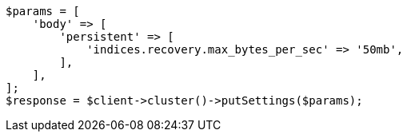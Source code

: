 // cluster/update-settings.asciidoc:45

[source, php]
----
$params = [
    'body' => [
        'persistent' => [
            'indices.recovery.max_bytes_per_sec' => '50mb',
        ],
    ],
];
$response = $client->cluster()->putSettings($params);
----
